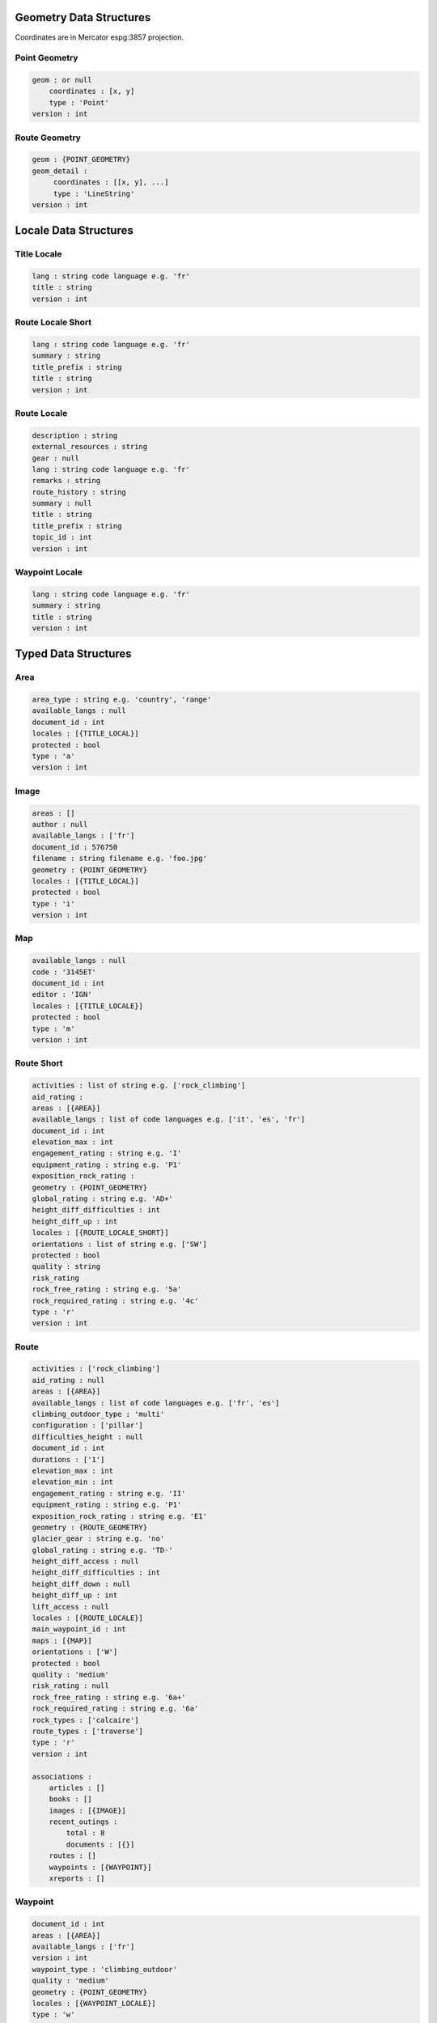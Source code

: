 Geometry Data Structures
========================

Coordinates are in Mercator espg:3857 projection.

Point Geometry
~~~~~~~~~~~~~~

.. code-block::

    geom : or null
        coordinates : [x, y]
        type : 'Point'
    version : int

Route Geometry
~~~~~~~~~~~~~~

.. code-block::

    geom : {POINT_GEOMETRY}
    geom_detail :
         coordinates : [[x, y], ...]
	 type : 'LineString'
    version : int

Locale Data Structures
======================

Title Locale
~~~~~~~~~~~~

.. code-block::

    lang : string code language e.g. 'fr'
    title : string
    version : int

Route Locale Short
~~~~~~~~~~~~~~~~~~

.. code-block::

    lang : string code language e.g. 'fr'
    summary : string
    title_prefix : string
    title : string
    version : int

Route Locale
~~~~~~~~~~~~

.. code-block::

    description : string
    external_resources : string
    gear : null
    lang : string code language e.g. 'fr'
    remarks : string
    route_history : string
    summary : null
    title : string
    title_prefix : string
    topic_id : int
    version : int

Waypoint Locale
~~~~~~~~~~~~~~~

.. code-block::

    lang : string code language e.g. 'fr'
    summary : string
    title : string
    version : int

Typed Data Structures
=====================

Area
~~~~

.. code-block::

    area_type : string e.g. 'country', 'range'
    available_langs : null
    document_id : int
    locales : [{TITLE_LOCAL}]
    protected : bool
    type : 'a'
    version : int

Image
~~~~~

.. code-block::

    areas : []
    author : null
    available_langs : ['fr']
    document_id : 576750
    filename : string filename e.g. 'foo.jpg'
    geometry : {POINT_GEOMETRY}
    locales : [{TITLE_LOCAL}]
    protected : bool
    type : 'i'
    version : int

Map
~~~

.. code-block::

    available_langs : null
    code : '3145ET'
    document_id : int
    editor : 'IGN'
    locales : [{TITLE_LOCALE}]
    protected : bool
    type : 'm'
    version : int

Route Short
~~~~~~~~~~~

.. code-block::

    activities : list of string e.g. ['rock_climbing']
    aid_rating :
    areas : [{AREA}]
    available_langs : list of code languages e.g. ['it', 'es', 'fr']
    document_id : int
    elevation_max : int
    engagement_rating : string e.g. 'I'
    equipment_rating : string e.g. 'P1'
    exposition_rock_rating :
    geometry : {POINT_GEOMETRY}
    global_rating : string e.g. 'AD+'
    height_diff_difficulties : int
    height_diff_up : int
    locales : [{ROUTE_LOCALE_SHORT}]
    orientations : list of string e.g. ['SW']
    protected : bool
    quality : string
    risk_rating
    rock_free_rating : string e.g. '5a'
    rock_required_rating : string e.g. '4c'
    type : 'r'
    version : int

Route
~~~~~

.. code-block::

    activities : ['rock_climbing']
    aid_rating : null
    areas : [{AREA}]
    available_langs : list of code languages e.g. ['fr', 'es']
    climbing_outdoor_type : 'multi'
    configuration : ['pillar']
    difficulties_height : null
    document_id : int
    durations : ['1']
    elevation_max : int
    elevation_min : int
    engagement_rating : string e.g. 'II'
    equipment_rating : string e.g. 'P1'
    exposition_rock_rating : string e.g. 'E1'
    geometry : {ROUTE_GEOMETRY}
    glacier_gear : string e.g. 'no'
    global_rating : string e.g. 'TD-'
    height_diff_access : null
    height_diff_difficulties : int
    height_diff_down : null
    height_diff_up : int
    lift_access : null
    locales : [{ROUTE_LOCALE}]
    main_waypoint_id : int
    maps : [{MAP}]
    orientations : ['W']
    protected : bool
    quality : 'medium'
    risk_rating : null
    rock_free_rating : string e.g. '6a+'
    rock_required_rating : string e.g. '6a'
    rock_types : ['calcaire']
    route_types : ['traverse']
    type : 'r'
    version : int

    associations :
        articles : []
        books : []
        images : [{IMAGE}]
        recent_outings :
            total : 8
            documents : [{}]
        routes : []
        waypoints : [{WAYPOINT}]
        xreports : []

Waypoint
~~~~~~~~

.. code-block::

    document_id : int
    areas : [{AREA}]
    available_langs : ['fr']
    version : int
    waypoint_type : 'climbing_outdoor'
    quality : 'medium'
    geometry : {POINT_GEOMETRY}
    locales : [{WAYPOINT_LOCALE}]
    type : 'w'
    elevation : int
    protected : bool

Error JSON Response
===================

.. code-block::

    errors : [{ERROR}]
    status : 'error'

Error
~~~~~

.. code-block::

    description : string e.g. 'Login failed'
    location : string e.g. 'body'
    name : string e.g. 'user'

Login JSON Response
===================

JSON Response to a successfully login:

.. code-block::

    expire : unix timestamp
    forum_username : string e.g. 'John_Doe'
    id : int
    lang : string code language e.g. 'fr'
    name : string e.g. 'John Doe'
    redirect_internal : url e.g. 'https://forum.camptocamp.org/session/sso_login?sig=32...'
    roles : []
    token : string
    username : string e.g. 'johndoe'

Search JSON Response
====================

.. code-block::

    routes
        total : number of items
        documents : [{ROUTE_SHORT}]
